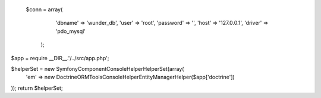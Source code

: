   $conn = array(
            'dbname' => 'wunder_db',
            'user' => 'root',
            'password' => '',
            'host' => '127.0.0.1',
            'driver' => 'pdo_mysql'
        );


$app = require __DIR__.'/../src/app.php';

$helperSet = new \Symfony\Component\Console\Helper\HelperSet(array(
    'em' => new \Doctrine\ORM\Tools\Console\Helper\EntityManagerHelper($app['doctrine'])
));
return $helperSet;